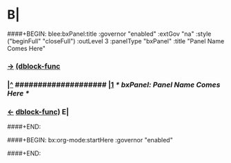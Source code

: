 * B| 
####+BEGIN: blee:bxPanel:title :governor "enabled" :extGov "na" :style ("beginFull" "closeFull") :outLevel 3 :panelType "bxPanel" :title "Panel Name Comes Here"
*** [[elisp:(show-all)][->]] [[elisp:(describe-function 'org-dblock-write:blee:bxPanel:title)][(dblock-func]]
***  [[elisp:(beginning-of-buffer)][|^]] #################### [[elisp:(delete-other-windows)][|1]]                 /* bxPanel: Panel Name Comes Here */     
*** [[elisp:(org-shifttab)][<-]] [[elisp:(describe-function 'org-dblock-write:blee:bxPanel:title)][dblock-func)]]  E|
####+END:


####+BEGIN: bx:org-mode:startHere :governor "enabled" 

####+END:

